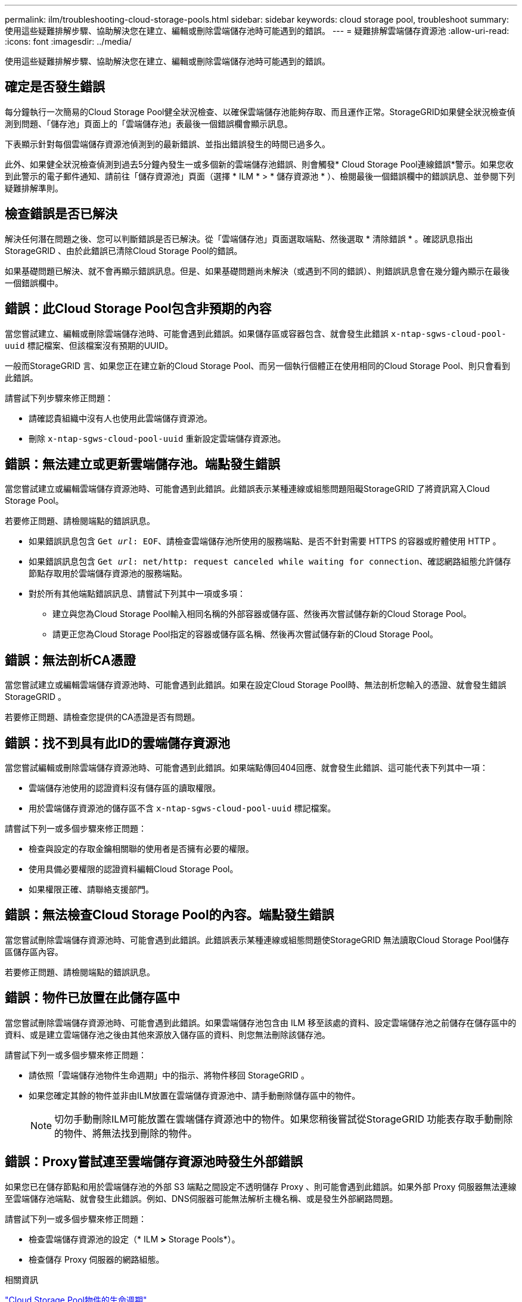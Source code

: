 ---
permalink: ilm/troubleshooting-cloud-storage-pools.html 
sidebar: sidebar 
keywords: cloud storage pool, troubleshoot 
summary: 使用這些疑難排解步驟、協助解決您在建立、編輯或刪除雲端儲存池時可能遇到的錯誤。 
---
= 疑難排解雲端儲存資源池
:allow-uri-read: 
:icons: font
:imagesdir: ../media/


[role="lead"]
使用這些疑難排解步驟、協助解決您在建立、編輯或刪除雲端儲存池時可能遇到的錯誤。



== 確定是否發生錯誤

每分鐘執行一次簡易的Cloud Storage Pool健全狀況檢查、以確保雲端儲存池能夠存取、而且運作正常。StorageGRID如果健全狀況檢查偵測到問題、「儲存池」頁面上的「雲端儲存池」表最後一個錯誤欄會顯示訊息。

下表顯示針對每個雲端儲存資源池偵測到的最新錯誤、並指出錯誤發生的時間已過多久。

此外、如果健全狀況檢查偵測到過去5分鐘內發生一或多個新的雲端儲存池錯誤、則會觸發* Cloud Storage Pool連線錯誤*警示。如果您收到此警示的電子郵件通知、請前往「儲存資源池」頁面（選擇 * ILM * > * 儲存資源池 * ）、檢閱最後一個錯誤欄中的錯誤訊息、並參閱下列疑難排解準則。



== 檢查錯誤是否已解決

解決任何潛在問題之後、您可以判斷錯誤是否已解決。從「雲端儲存池」頁面選取端點、然後選取 * 清除錯誤 * 。確認訊息指出StorageGRID 、由於此錯誤已清除Cloud Storage Pool的錯誤。

如果基礎問題已解決、就不會再顯示錯誤訊息。但是、如果基礎問題尚未解決（或遇到不同的錯誤）、則錯誤訊息會在幾分鐘內顯示在最後一個錯誤欄中。



== 錯誤：此Cloud Storage Pool包含非預期的內容

當您嘗試建立、編輯或刪除雲端儲存池時、可能會遇到此錯誤。如果儲存區或容器包含、就會發生此錯誤 `x-ntap-sgws-cloud-pool-uuid` 標記檔案、但該檔案沒有預期的UUID。

一般而StorageGRID 言、如果您正在建立新的Cloud Storage Pool、而另一個執行個體正在使用相同的Cloud Storage Pool、則只會看到此錯誤。

請嘗試下列步驟來修正問題：

* 請確認貴組織中沒有人也使用此雲端儲存資源池。
* 刪除 `x-ntap-sgws-cloud-pool-uuid` 重新設定雲端儲存資源池。




== 錯誤：無法建立或更新雲端儲存池。端點發生錯誤

當您嘗試建立或編輯雲端儲存資源池時、可能會遇到此錯誤。此錯誤表示某種連線或組態問題阻礙StorageGRID 了將資訊寫入Cloud Storage Pool。

若要修正問題、請檢閱端點的錯誤訊息。

* 如果錯誤訊息包含 `Get _url_: EOF`、請檢查雲端儲存池所使用的服務端點、是否不針對需要 HTTPS 的容器或貯體使用 HTTP 。
* 如果錯誤訊息包含 `Get _url_: net/http: request canceled while waiting for connection`、確認網路組態允許儲存節點存取用於雲端儲存資源池的服務端點。
* 對於所有其他端點錯誤訊息、請嘗試下列其中一項或多項：
+
** 建立與您為Cloud Storage Pool輸入相同名稱的外部容器或儲存區、然後再次嘗試儲存新的Cloud Storage Pool。
** 請更正您為Cloud Storage Pool指定的容器或儲存區名稱、然後再次嘗試儲存新的Cloud Storage Pool。






== 錯誤：無法剖析CA憑證

當您嘗試建立或編輯雲端儲存資源池時、可能會遇到此錯誤。如果在設定Cloud Storage Pool時、無法剖析您輸入的憑證、就會發生錯誤StorageGRID 。

若要修正問題、請檢查您提供的CA憑證是否有問題。



== 錯誤：找不到具有此ID的雲端儲存資源池

當您嘗試編輯或刪除雲端儲存資源池時、可能會遇到此錯誤。如果端點傳回404回應、就會發生此錯誤、這可能代表下列其中一項：

* 雲端儲存池使用的認證資料沒有儲存區的讀取權限。
* 用於雲端儲存資源池的儲存區不含 `x-ntap-sgws-cloud-pool-uuid` 標記檔案。


請嘗試下列一或多個步驟來修正問題：

* 檢查與設定的存取金鑰相關聯的使用者是否擁有必要的權限。
* 使用具備必要權限的認證資料編輯Cloud Storage Pool。
* 如果權限正確、請聯絡支援部門。




== 錯誤：無法檢查Cloud Storage Pool的內容。端點發生錯誤

當您嘗試刪除雲端儲存資源池時、可能會遇到此錯誤。此錯誤表示某種連線或組態問題使StorageGRID 無法讀取Cloud Storage Pool儲存區儲存區內容。

若要修正問題、請檢閱端點的錯誤訊息。



== 錯誤：物件已放置在此儲存區中

當您嘗試刪除雲端儲存資源池時、可能會遇到此錯誤。如果雲端儲存池包含由 ILM 移至該處的資料、設定雲端儲存池之前儲存在儲存區中的資料、或是建立雲端儲存池之後由其他來源放入儲存區的資料、則您無法刪除該儲存池。

請嘗試下列一或多個步驟來修正問題：

* 請依照「雲端儲存池物件生命週期」中的指示、將物件移回 StorageGRID 。
* 如果您確定其餘的物件並非由ILM放置在雲端儲存資源池中、請手動刪除儲存區中的物件。
+

NOTE: 切勿手動刪除ILM可能放置在雲端儲存資源池中的物件。如果您稍後嘗試從StorageGRID 功能表存取手動刪除的物件、將無法找到刪除的物件。





== 錯誤：Proxy嘗試連至雲端儲存資源池時發生外部錯誤

如果您已在儲存節點和用於雲端儲存池的外部 S3 端點之間設定不透明儲存 Proxy 、則可能會遇到此錯誤。如果外部 Proxy 伺服器無法連線至雲端儲存池端點、就會發生此錯誤。例如、DNS伺服器可能無法解析主機名稱、或是發生外部網路問題。

請嘗試下列一或多個步驟來修正問題：

* 檢查雲端儲存資源池的設定（* ILM *>* Storage Pools*）。
* 檢查儲存 Proxy 伺服器的網路組態。


.相關資訊
link:lifecycle-of-cloud-storage-pool-object.html["Cloud Storage Pool物件的生命週期"]
